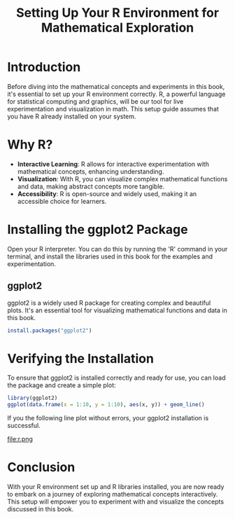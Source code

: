 #+TITLE: Setting Up Your R Environment for Mathematical Exploration

* Introduction
  Before diving into the mathematical concepts and experiments in this book, it's essential to set up your R environment correctly. R, a powerful language for statistical computing and graphics, will be our tool for live experimentation and visualization in math. This setup guide assumes that you have R already installed on your system.

* Why R?
  - **Interactive Learning**: R allows for interactive experimentation with mathematical concepts, enhancing understanding.
  - **Visualization**: With R, you can visualize complex mathematical functions and data, making abstract concepts more tangible.
  - **Accessibility**: R is open-source and widely used, making it an accessible choice for learners.

* Installing the ggplot2 Package
Open your R interpreter. You can do this by running the 'R' command in your terminal, and install the libraries used in this book for the examples and experimentation.

** ggplot2
  ggplot2 is a widely used R package for creating complex and beautiful plots. It's an essential tool for visualizing mathematical functions and data in this book.

#+BEGIN_SRC R :export both :results output
  install.packages("ggplot2")
#+END_SRC

* Verifying the Installation
  To ensure that ggplot2 is installed correctly and ready for use, you can load the package and create a simple plot:

  #+BEGIN_SRC R :results output graphics :file r.png
    library(ggplot2)
    ggplot(data.frame(x = 1:10, y = 1:10), aes(x, y)) + geom_line()
  #+END_SRC

  #+RESULTS:

  If you the following line plot without errors, your ggplot2 installation is successful.

  file:r.png

* Conclusion
  With your R environment set up and R libraries installed, you are now ready to embark on a journey of exploring mathematical concepts interactively. This setup will empower you to experiment with and visualize the concepts discussed in this book.
